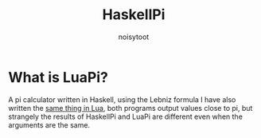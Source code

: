 #+TITLE: HaskellPi
#+AUTHOR: noisytoot
* What is LuaPi?
  A pi calculator written in Haskell, using the Lebniz formula
  I have also written the [[https://github.com/Noisytoot/LuaPi][same thing in Lua]], both programs output values close to pi,
  but strangely the results of HaskellPi and LuaPi are different even when the arguments are the same.
